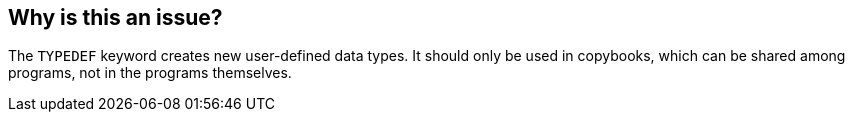 == Why is this an issue?

The ``++TYPEDEF++`` keyword creates new user-defined data types. It should only be used in copybooks, which can be shared among programs, not in the programs themselves.

